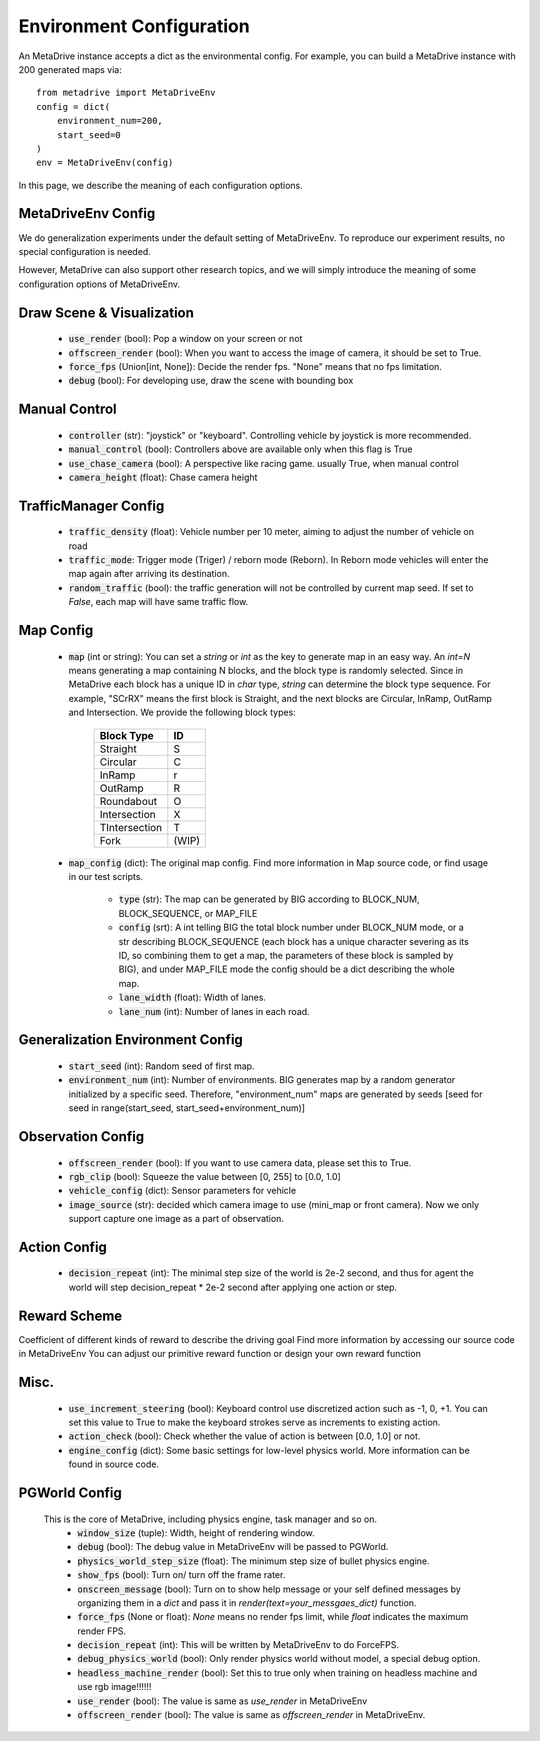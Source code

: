 .. _gen_env_config:

##########################
Environment Configuration
##########################

An MetaDrive instance accepts a dict as the environmental config. For example, you can build a MetaDrive instance with 200 generated maps via::

    from metadrive import MetaDriveEnv
    config = dict(
        environment_num=200,
        start_seed=0
    )
    env = MetaDriveEnv(config)


In this page, we describe the meaning of each configuration options.

MetaDriveEnv Config
###########################

We do generalization experiments under the default setting of MetaDriveEnv. To reproduce our experiment results,
no special configuration is needed.

However, MetaDrive can also support other research topics, and we will simply introduce the meaning of some configuration
options of MetaDriveEnv.

Draw Scene & Visualization
###########################

    - :code:`use_render` (bool): Pop a window on your screen or not
    - :code:`offscreen_render` (bool): When you want to access the image of camera, it should be set to True.
    - :code:`force_fps` (Union[int, None]): Decide the render fps. "None" means that no fps limitation.
    - :code:`debug` (bool): For developing use, draw the scene with bounding box

Manual Control
################

    - :code:`controller` (str): "joystick" or "keyboard". Controlling vehicle by joystick is more recommended.
    - :code:`manual_control` (bool): Controllers above are available only when this flag is True
    - :code:`use_chase_camera` (bool): A perspective like racing game. usually True, when manual control
    - :code:`camera_height` (float): Chase camera height

TrafficManager Config
#################

    - :code:`traffic_density` (float): Vehicle number per 10 meter, aiming to adjust the number of vehicle on road
    - :code:`traffic_mode`: Trigger mode (Triger) / reborn mode (Reborn). In Reborn mode vehicles will enter the map again after arriving its destination.
    - :code:`random_traffic` (bool): the traffic generation will not be controlled by current map seed. If set to *False*, each map will have same traffic flow.

Map Config
#############
    -   :code:`map` (int or string): You can set a *string* or *int* as the key to generate map in an easy way. An *int=N* means generating a map containing N blocks,
        and the block type is randomly selected. Since in MetaDrive each block has a unique ID in *char* type, *string* can determine the block type sequence.
        For example, "SCrRX" means the first block is Straight, and the next blocks are Circular, InRamp, OutRamp and Intersection.
        We provide the following block types:

            +---------------+-----------+
            | Block Type    |    ID     |
            +===============+===========+
            | Straight      |     S     |
            +---------------+-----------+
            | Circular      |     C     |
            +---------------+-----------+
            | InRamp        |     r     |
            +---------------+-----------+
            | OutRamp       |     R     |
            +---------------+-----------+
            | Roundabout    |     O     |
            +---------------+-----------+
            | Intersection  |     X     |
            +---------------+-----------+
            | TIntersection |     T     |
            +---------------+-----------+
            | Fork          |   (WIP)   |
            +---------------+-----------+


    - :code:`map_config` (dict): The original map config. Find more information in Map source code, or find usage in our test scripts.

        - :code:`type` (str): The map can be generated by BIG according to BLOCK_NUM, BLOCK_SEQUENCE, or MAP_FILE
        - :code:`config` (srt): A int telling BIG the total block number under BLOCK_NUM mode, or a str describing BLOCK_SEQUENCE
          (each block has a unique character severing as its ID, so combining them to get a map, the parameters of these block
          is sampled by BIG), and under MAP_FILE mode the config should be a dict describing the whole map.
        - :code:`lane_width` (float): Width of lanes.
        - :code:`lane_num` (int): Number of lanes in each road.

Generalization Environment Config
##################################

    - :code:`start_seed` (int): Random seed of first map.
    - :code:`environment_num` (int): Number of environments. BIG generates map by a random generator initialized by a specific seed.
      Therefore, "environment_num" maps are generated by seeds \[seed for seed in range(start_seed,
      start_seed+environment_num)\]

Observation Config
######################

    - :code:`offscreen_render` (bool): If you want to use camera data, please set this to True.
    - :code:`rgb_clip` (bool): Squeeze the value between \[0, 255\] to \[0.0, 1.0\]
    - :code:`vehicle_config` (dict): Sensor parameters for vehicle
    - :code:`image_source` (str): decided which camera image to use (mini_map or front camera). Now we only support capture one image as a part of
      observation.

Action Config
#######################

    - :code:`decision_repeat` (int): The minimal step size of the world is 2e-2 second, and thus for agent the world will step
      decision_repeat * 2e-2 second after applying one action or step.


Reward Scheme
####################
Coefficient of different kinds of reward to describe the driving goal
Find more information by accessing our source code in MetaDriveEnv
You can adjust our primitive reward function or design your own reward function

Misc.
##########

    - :code:`use_increment_steering` (bool): Keyboard control use discretized action such as -1, 0, +1. You can set this value to True to make the keyboard strokes serve as increments to existing action.
    - :code:`action_check` (bool): Check whether the value of action is between \[0.0, 1.0\] or not.
    - :code:`engine_config` (dict): Some basic settings for low-level physics world. More information can be found in source code.

PGWorld Config
################
    This is the core of MetaDrive, including physics engine, task manager and so on.
     - :code:`window_size` (tuple): Width, height of rendering window.
     - :code:`debug` (bool): The debug value in MetaDriveEnv will be passed to PGWorld.
     - :code:`physics_world_step_size` (float): The minimum step size of bullet physics engine.
     - :code:`show_fps` (bool): Turn on/ turn off the frame rater.
     - :code:`onscreen_message` (bool): Turn on to show help message or your self defined messages by organizing them in a *dict* and pass it in *render(text=your_messgaes_dict)* function.
     - :code:`force_fps` (None or float): *None* means no render fps limit, while *float* indicates the maximum render FPS.
     - :code:`decision_repeat` (int): This will be written by MetaDriveEnv to do ForceFPS.
     - :code:`debug_physics_world` (bool): Only render physics world without model, a special debug option.
     - :code:`headless_machine_render` (bool): Set this to true only when training on headless machine and use rgb image!!!!!!
     - :code:`use_render` (bool): The value is same as *use_render* in MetaDriveEnv
     - :code:`offscreen_render` (bool): The value is same as *offscreen_render* in MetaDriveEnv.
